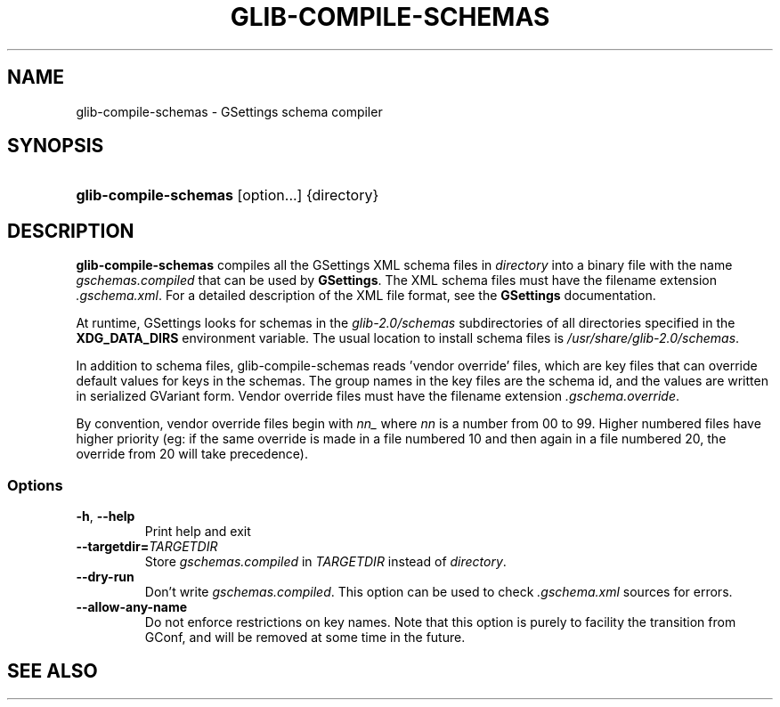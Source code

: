 .\" ** You probably do not want to edit this file directly **
.\" It was generated using the DocBook XSL Stylesheets (version 1.69.1).
.\" Instead of manually editing it, you probably should edit the DocBook XML
.\" source for it and then use the DocBook XSL Stylesheets to regenerate it.
.TH "GLIB\-COMPILE\-SCHEMAS" "1" "08/28/2012" "User Commands" "User Commands"
.\" disable hyphenation
.nh
.\" disable justification (adjust text to left margin only)
.ad l
.SH "NAME"
glib\-compile\-schemas \- GSettings schema compiler
.SH "SYNOPSIS"
.HP 21
\fBglib\-compile\-schemas\fR [option...] {directory}
.SH "DESCRIPTION"
.PP
\fBglib\-compile\-schemas\fR
compiles all the GSettings XML schema files in
\fIdirectory\fR
into a binary file with the name
\fIgschemas.compiled\fR
that can be used by
\fBGSettings\fR. The XML schema files must have the filename extension
\fI.gschema.xml\fR. For a detailed description of the XML file format, see the
\fBGSettings\fR
documentation.
.PP
At runtime, GSettings looks for schemas in the
\fIglib\-2.0/schemas\fR
subdirectories of all directories specified in the
\fBXDG_DATA_DIRS\fR
environment variable. The usual location to install schema files is
\fI/usr/share/glib\-2.0/schemas\fR.
.PP
In addition to schema files, glib\-compile\-schemas reads 'vendor override' files, which are key files that can override default values for keys in the schemas. The group names in the key files are the schema id, and the values are written in serialized GVariant form. Vendor override files must have the filename extension
\fI.gschema.override\fR.
.PP
By convention, vendor override files begin with
\fInn_\fR
where
\fInn\fR
is a number from 00 to 99. Higher numbered files have higher priority (eg: if the same override is made in a file numbered 10 and then again in a file numbered 20, the override from 20 will take precedence).
.SS "Options"
.TP
\fB\-h\fR, \fB\-\-help\fR
Print help and exit
.TP
\fB\-\-targetdir=\fR\fB\fITARGETDIR\fR\fR
Store
\fIgschemas.compiled\fR
in
\fITARGETDIR\fR
instead of
\fIdirectory\fR.
.TP
\fB\-\-dry\-run\fR
Don't write
\fIgschemas.compiled\fR. This option can be used to check
\fI.gschema.xml\fR
sources for errors.
.TP
\fB\-\-allow\-any\-name\fR
Do not enforce restrictions on key names. Note that this option is purely to facility the transition from GConf, and will be removed at some time in the future.
.SH "SEE ALSO"
